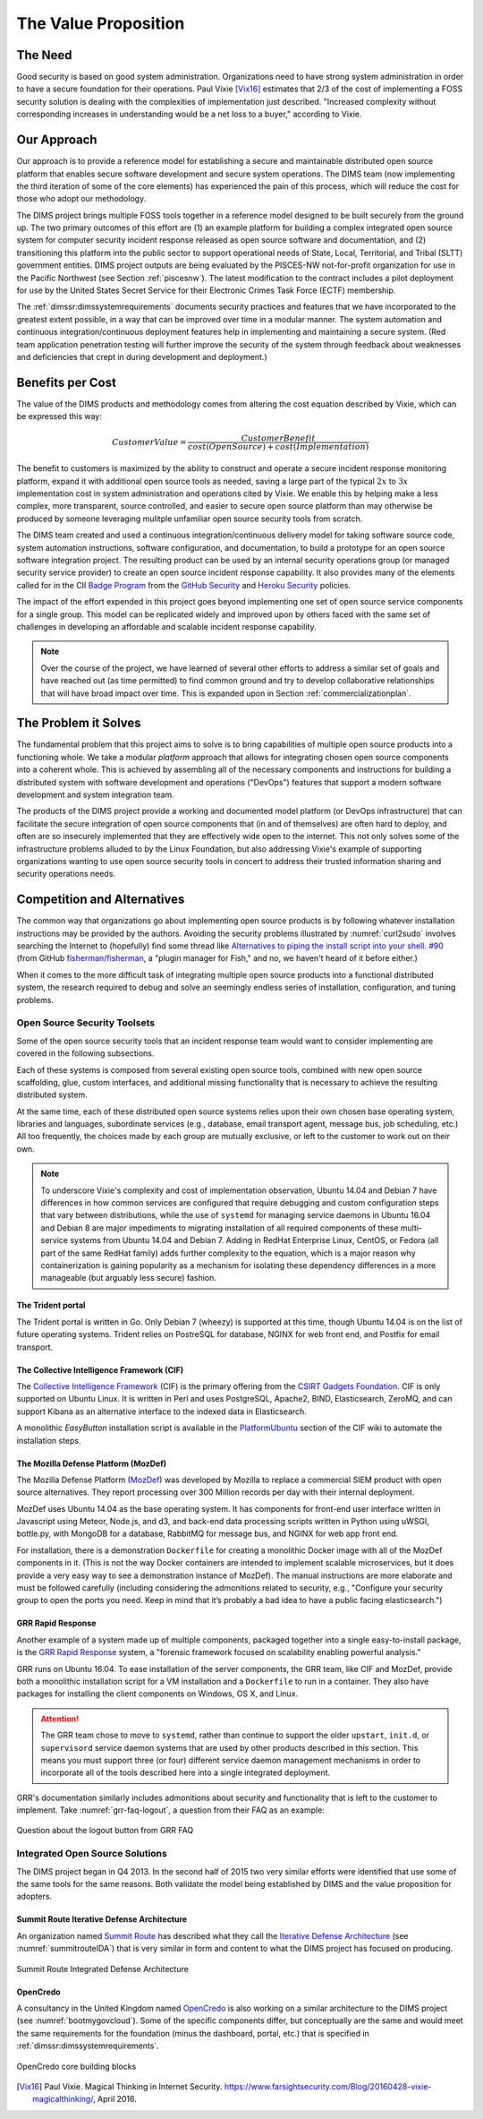 .. _valueproposition:

The Value Proposition
=====================

The Need
--------

Good security is based on good system administration.  Organizations need to
have strong system administration in order to have a secure foundation for
their operations. Paul Vixie [Vix16]_ estimates that 2/3 of the cost of
implementing a FOSS security solution is dealing with the complexities of
implementation just described.  "Increased complexity without corresponding
increases in understanding would be a net loss to a buyer," according
to Vixie.


Our Approach
------------

Our approach is to provide a reference model for establishing a secure and
maintainable distributed open source platform that enables secure software
development and secure system operations. The DIMS team (now implementing the
third iteration of some of the core elements) has experienced the pain of this
process, which will reduce the cost for those who adopt our methodology.

The DIMS project brings multiple FOSS tools together in a reference model
designed to be built securely from the ground up.  The two primary outcomes of
this effort are (1) an example platform for building a complex integrated open
source system for computer security incident response released as open source
software and documentation, and (2) transitioning this platform into the public
sector to support operational needs of State, Local, Territorial, and Tribal
(SLTT) government entities.  DIMS project outputs are being evaluated by the
PISCES-NW not-for-profit organization for use in the Pacific Northwest (see
Section :ref:`piscesnw`).  The latest modification to the contract includes a
pilot deployment for use by the United States Secret Service for their
Electronic Crimes Task Force (ECTF) membership.

The :ref:`dimssr:dimssystemrequirements` documents security practices and
features that we have incorporated to the greatest extent possible, in a way
that can be improved over time in a modular manner. The system automation and
continuous integration/continuous deployment features help in implementing and
maintaining a secure system. (Red team application penetration testing will
further improve the security of the system through feedback about weaknesses
and deficiencies that crept in during development and deployment.)


.. _benefittocustomers:

Benefits per Cost
-----------------

The value of the DIMS products and methodology comes from altering the cost
equation described by Vixie, which can be expressed this way:

.. math:: CustomerValue = \cfrac{CustomerBenefit}{cost(OpenSource) + cost(Implementation)}

The benefit to customers is maximized by the ability to construct and operate a
secure incident response monitoring platform, expand it with additional open
source tools as needed, saving a large part of the typical :math:`2x` to 
:math:`3x` implementation cost in system administration and operations cited by
Vixie. We enable this by helping make a less complex, more transparent, source
controlled, and easier to secure open source platform than may otherwise be
produced by someone leveraging mulitple unfamiliar open source security tools
from scratch.

The DIMS team created and used a continuous integration/continuous delivery
model for taking software source code, system automation instructions, software
configuration, and documentation, to build a prototype for an open source
software integration project. The resulting product can be used by an internal
security operations group (or managed security service provider) to create an
open source incident response capability. It also provides many of the elements
called for in the CII `Badge Program`_ from the `GitHub Security`_ and `Heroku
Security`_ policies.

The impact of the effort expended in this project goes beyond implementing one
set of open source service components for a single group. This model can be
replicated widely and improved upon by others faced with the same set of
challenges in developing an affordable and scalable incident response
capability.

.. note::

    Over the course of the project, we have learned of several other efforts to
    address a similar set of goals and have reached out (as time permitted) to
    find common ground and try to develop collaborative relationships that will
    have broad impact over time. This is expanded upon in Section
    :ref:`commercializationplan`.

..

.. _theproblem:

The Problem it Solves
---------------------

.. todo::

    Merge this into above sections.

..

The fundamental problem that this project aims to solve is to bring
capabilities of multiple open source products into a functioning whole. We
take a modular *platform* approach that allows for integrating chosen
open source components into a coherent whole. This is achieved by assembling
all of the necessary components and instructions for building a distributed
system with software development and operations ("DevOps") features that
support a modern software development and system integration team.

The products of the DIMS project provide a working and documented model
platform (or DevOps infrastructure) that can facilitate the secure integration
of open source components that (in and of themselves) are often hard to
deploy, and often are so insecurely implemented that they are effectively wide
open to the internet. This not only solves some of the infrastructure problems
alluded to by the Linux Foundation, but also addressing Vixie's example of
supporting organizations wanting to use open source security tools in concert
to address their trusted information sharing and security operations needs.

Competition and Alternatives
----------------------------

The common way that organizations go about implementing open source products is
by following whatever installation instructions may be provided by the authors.
Avoiding the security problems illustrated by :numref:`curl2sudo` involves
searching the Internet to (hopefully) find some thread like `Alternatives to
piping the install script into your shell. #90`_ (from GitHub
`fisherman/fisherman`_, a "plugin manager for Fish," and no, we haven't heard of
it before either.)

When it comes to the more difficult task of integrating multiple open source
products into a functional distributed system, the research required to debug
and solve an seemingly endless series of installation, configuration, and
tuning problems.


Open Source Security Toolsets
~~~~~~~~~~~~~~~~~~~~~~~~~~~~~

Some of the open source security tools that an incident response team would
want to consider implementing are covered in the following subsections.

Each of these systems is composed from several existing open source tools,
combined with new open source scaffolding, glue, custom interfaces,
and additional missing functionality that is necessary to achieve the
resulting distributed system.

At the same time, each of these distributed open source systems relies
upon their own chosen base operating system, libraries and languages,
subordinate services (e.g., database, email transport agent, message
bus, job scheduling, etc.) All too frequently, the choices made by
each group are mutually exclusive, or left to the customer to
work out on their own.

.. note::

    To underscore Vixie's complexity and cost of implementation
    observation, Ubuntu 14.04 and Debian 7 have differences in how common
    services are configured that require debugging and custom
    configuration steps that vary between distributions, while the use of
    ``systemd`` for managing service daemons in Ubuntu 16.04 and Debian 8
    are major impediments to migrating installation of all required
    components of these multi-service systems from Ubuntu 14.04 and
    Debian 7. Adding in RedHat Enterprise Linux, CentOS, or Fedora
    (all part of the same RedHat family) adds further complexity to
    the equation, which is a major reason why containerization is
    gaining popularity as a mechanism for isolating these dependency
    differences in a more manageable (but arguably less secure)
    fashion.

..


The Trident portal
^^^^^^^^^^^^^^^^^^

The Trident portal is written in Go. Only Debian 7 (wheezy) is supported
at this time, though Ubuntu 14.04 is on the list of future operating
systems. Trident relies on PostreSQL for database, NGINX for web
front end, and Postfix for email transport.


The Collective Intelligence Framework (CIF)
^^^^^^^^^^^^^^^^^^^^^^^^^^^^^^^^^^^^^^^^^^^

The `Collective Intelligence Framework`_ (CIF) is the primary offering from the
`CSIRT Gadgets Foundation`_. CIF is only supported on Ubuntu Linux. It is
written in Perl and uses PostgreSQL, Apache2, BIND, Elasticsearch, ZeroMQ,
and can support Kibana as an alternative interface to the indexed data
in Elasticsearch.

A monolithic *EasyButton* installation script is available in the
`PlatformUbuntu`_ section of the CIF wiki to automate the installation steps.


The Mozilla Defense Platform (MozDef)
^^^^^^^^^^^^^^^^^^^^^^^^^^^^^^^^^^^^^

The Mozilla Defense Platform (`MozDef`_) was developed by Mozilla to
replace a commercial SIEM product with open source alternatives. They
report processing over 300 Million records per day with their internal
deployment.

MozDef uses Ubuntu 14.04 as the base operating system. It has components for
front-end user interface written in Javascript using Meteor, Node.js, and d3,
and back-end data processing scripts written in Python using uWSGI, bottle.py,
with MongoDB for a database, RabbitMQ for message bus, and NGINX for web app
front end.

For installation, there is a demonstration ``Dockerfile`` for creating a
monolithic Docker image with all of the MozDef components in it.  (This is
not the way Docker containers are intended to implement scalable microservices,
but it does provide a very easy way to see a demonstration instance of MozDef).
The manual instructions are more elaborate and must be followed carefully
(including considering the admonitions related to security, e.g., "Configure
your security group to open the ports you need. Keep in mind that it’s probably
a bad idea to have a public facing elasticsearch.")


GRR Rapid Response
^^^^^^^^^^^^^^^^^^

Another example of a system made up of multiple components, packaged together
into a single easy-to-install package, is the `GRR Rapid Response`_ system,
a "forensic framework focused on scalability enabling powerful analysis."

GRR runs on Ubuntu 16.04. To ease installation of the server components,
the GRR team, like CIF and MozDef, provide both a monolithic installation
script for a VM installation and a ``Dockerfile`` to run in a container.
They also have packages for installing the client components on Windows,
OS X, and Linux.

.. attention::

    The GRR team chose to move to ``systemd``, rather than continue to support
    the older ``upstart``, ``init.d``, or ``supervisord`` service daemon
    systems that are used by other products described in this section. This
    means you must support three (or four) different service daemon management
    mechanisms in order to incorporate all of the tools described here
    into a single integrated deployment.

..

GRR's documentation similarly includes admonitions about security and functionality
that is left to the customer to implement.  Take :numref:`grr-faq-logout`, a question
from their FAQ as an example:

.. _grr-faq-logout:

.. figure:: images/grr-faq-logout.png
   :alt: Question about the logout button from GRR FAQ
   :width: 90%
   :align: center

   Question about the logout button from GRR FAQ

..


Integrated Open Source Solutions
~~~~~~~~~~~~~~~~~~~~~~~~~~~~~~~~

The DIMS project began in Q4 2013. In the second half of 2015 two very similar
efforts were identified that use some of the same tools for the same reasons.
Both validate the model being established by DIMS and the value proposition
for adopters.


Summit Route Iterative Defense Architecture
^^^^^^^^^^^^^^^^^^^^^^^^^^^^^^^^^^^^^^^^^^^

An organization named `Summit Route`_ has described what they call the
`Iterative Defense Architecture`_ (see :numref:`summitrouteIDA`) that is very
similar in form and content to what the DIMS project has focused on producing.


.. _summitrouteIDA:

.. figure:: images/summit-route-oss-architecture.png
   :alt: Summit Route Integrated Defense Architecture
   :width: 70%
   :align: center

   Summit Route Integrated Defense Architecture

..


OpenCredo
^^^^^^^^^

A consultancy in the United Kingdom named `OpenCredo`_ is also working
on a similar architecture to the DIMS project (see :numref:`bootmygovcloud`).
Some of the specific components differ, but conceptually are the same
and would meet the same requirements for the foundation (minus the
dashboard, portal, etc.) that is specified in
:ref:`dimssr:dimssystemrequirements`.

.. _bootmygovcloud:

.. figure:: images/opencredo-building-blocks-1.png
   :alt: OpenCredo core building blocks
   :width: 90%
   :align: center

   OpenCredo core building blocks

..




.. References and footnotes follow.

.. _Badge Program: https://www.coreinfrastructure.org/programs/badge-program
.. _GitHub Security: https://help.github.com/articles/github-security/
.. _Heroku Security: https://www.heroku.com/policy/security
.. _Alternatives to piping the install script into your shell. #90: https://github.com/fisherman/fisherman/issues/90
.. _fisherman/fisherman: https://github.com/fisherman/fisherman
.. _Summit Route: https://summitroute.com
.. _Iterative Defense Architecture: https://summitroute.com/blog/2015/06/13/iterative_defense_architecture/
.. _OpenCredo: https://opencredo.com
.. _The journey towards a secure government cloud bootstrapping process: https://opencredo.com/boot-my-secure-government-cloud/
.. _Collective Intelligence Framework: http://code.google.com/p/collective-intelligence-framework/
.. _PlatformUbuntu: https://github.com/csirtgadgets/massive-octo-spice/wiki/PlatformUbuntu
.. _MozDef: http://mozdef.readthedocs.org/en/latest/
.. _Installation: http://mozdef.readthedocs.io/en/latest/installation.html#mozdef-manual-installation-process
.. _CSIRT Gadgets Foundation: http://csirtgadgets.org/rfc/getting-started/
.. _ELK stack: http://www.elasticsearch.org/overview/
.. _RabbitMQ: http://www.rabbitmq.com/
.. _GRR Rapid Response: https://github.com/google/grr


.. [Vix16] Paul Vixie. Magical Thinking in Internet Security. https://www.farsightsecurity.com/Blog/20160428-vixie-magicalthinking/, April 2016.
